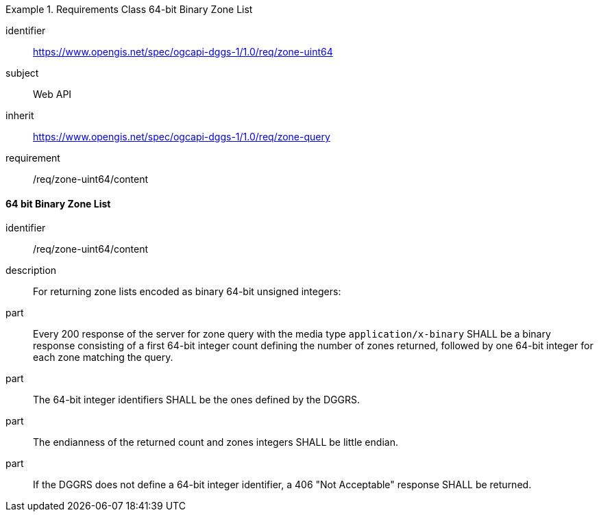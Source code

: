 [[rc_table-zone_binary64bit]]

[requirements_class]
.Requirements Class 64-bit Binary Zone List
====
[%metadata]
identifier:: https://www.opengis.net/spec/ogcapi-dggs-1/1.0/req/zone-uint64
subject:: Web API
inherit:: https://www.opengis.net/spec/ogcapi-dggs-1/1.0/req/zone-query
requirement:: /req/zone-uint64/content
====

==== 64 bit Binary Zone List

[requirement]
====
[%metadata]
identifier:: /req/zone-uint64/content
description:: For returning zone lists encoded as binary 64-bit unsigned integers:
part:: Every 200 response of the server for zone query with the media type `application/x-binary` SHALL be a binary response consisting of a first 64-bit integer count defining the number of zones returned, followed by one 64-bit integer for each zone matching the query.
part:: The 64-bit integer identifiers SHALL be the ones defined by the DGGRS.
part:: The endianness of the returned count and zones integers SHALL be little endian.
part:: If the DGGRS does not define a 64-bit integer identifier, a 406 "Not Acceptable" response SHALL be returned.
====
